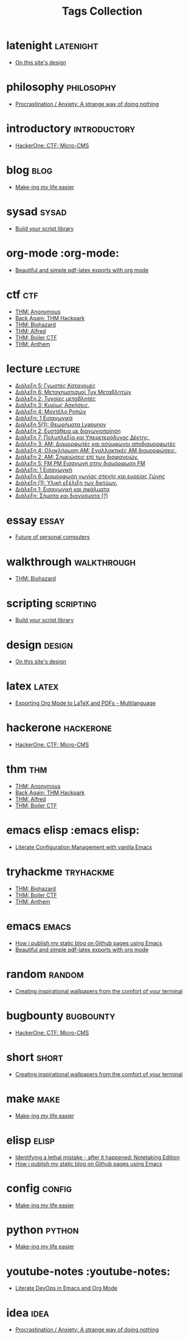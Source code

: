 #+TITLE: Tags Collection
#+DESCRIPTION: Collection of all posts, based on tags
* latenight  :latenight:
- [[..//posts/20230611_on_this_sites_design.org][On this site's design]]
* philosophy  :philosophy:
- [[..//posts/20231123_procrastination_anxiety_a_strange_way_of_doing_nothing.org][Procrastination / Anxiety: A strange way of doing nothing]]
* introductory  :introductory:
- [[..//posts/20240121_hackerone_ctf_challenges.org][HackerOne: CTF: Micro-CMS]]
* blog  :blog:
- [[..//posts/20231227_making_my_life_easier.org][Make-ing my life easier]]
* sysad  :sysad:
- [[..//posts/20230208_spending_five_minutes_to_do_something_i_could_have_done_in_ten.org][Build your script library]]
* org-mode  :org-mode:
- [[..//posts/20230406_beautiful_and_simple_pdf_latex_exports_with_org_mode.org][Beautiful and simple pdf-latex exports with org mode]]
* ctf  :ctf:
- [[..//posts/20231107_thm_anonymous.org][THM: Anonymous]]
- [[..//posts/20231214_back_again_thm_hackpark.org][Back Again: THM Hackpark]]
- [[..//posts/20231120_thm_biohazard.org][THM: Biohazard]]
- [[..//posts/20231130_thm_alfred.org][THM: Alfred]]
- [[..//posts/20231111_thm_boiler_ctf.org][THM: Boiler CTF]]
- [[..//posts/20231021_thm_anthem.org][THM: Anthem]]
* lecture  :lecture:
- [[..//posts/lectures/auth/ssd/lec_SSD_20221019.org][Διάλεξη 5: Γνωστές Κατανομές]]
- [[..//posts/lectures/auth/ssd/lec_SSD_20221102.org][Διάλεξη 6: Μεταχηματισμοί Τυχ Μεταβλητών]]
- [[..//posts/lectures/auth/ssd/lec_SSD_20221010.org][Διάλεξη 2: Τυχαίες μεταβλητές]]
- [[..//posts/lectures/auth/ssd/lec_SSD_20221012.org][Διάλεξη 3: Κυρίως Ασκήσεις.]]
- [[..//posts/lectures/auth/ssd/lec_SSD_20221017.org][Διάλεξη 4: Μοντέλο Ροπών]]
- [[..//posts/lectures/auth/ssd/lec_SSD_20221003.org][Διάλεξη: 1 Εισαγωγικά]]
- [[..//posts/lectures/auth/sae2/lec_SAE2_20230317.org][Διάλεξη 5(1): Θεωρήματα Lyapunov]]
- [[..//posts/lectures/auth/sae2/lec_SAE2_20230329.org][Διάλεξη 2: Ευστάθεια με διαγωνιοποίηση]]
- [[..//posts/lectures/auth/tlp1/lec_TLP1_20221107.org][Διάλεξη 7: Πολυπλεξία και Υπερετερόδυνος Δέκτης.]]
- [[..//posts/lectures/auth/tlp1/lec_TLP1_20221010.org][Διάλεξη 3: AM: Διαμορφωτές και ασύμφωνοι αποδιαμορφωτές]]
- [[..//posts/lectures/auth/tlp1/lec_TLP1_20221011.org][Διάλεξη 4: Ολοκλήρωση AM: Εναλλακτικές AM διαμορφώσεις.]]
- [[..//posts/lectures/auth/tlp1/lec_TLP1_20221012.org][Διάλεξη 2: ΑΜ: Σημειώσεις επί των διαφανειών.]]
- [[..//posts/lectures/auth/tlp1/lec_TLP1_20221017.org][Διάλεξη 5: FM,PM Εισαγωγή στην διαμόρφωση FM]]
- [[..//posts/lectures/auth/tlp1/lec_TLP1_20221003.org][Διάλεξη: 1 Εισαγωγική]]
- [[..//posts/lectures/auth/tlp1/lec_TLP1_20221025.org][Διάλεξη 6: Διαμόρφωση γωνίας στενής και ευρείας ζώνης]]
- [[..//posts/lectures/auth/cn1/lec_CN1_20230314.org][Διάλεξη (1): Υλική εξέλιξη των δικτύων.]]
- [[..//posts/lectures/auth/sae1/lec_SAE1_20221013.org][Διάλεξη 1: Εισαγωγική και σφάλματα]]
- [[..//posts/lectures/auth/tlp2/lec_TLP2_20230306.org][Διάλεξη: Σήματα και διανύσματα (?)]]
* essay  :essay:
- [[..//posts/20230412_future_of_personal_computers.org][Future of personal computers]]
* walkthrough  :walkthrough:
- [[..//posts/20231120_thm_biohazard.org][THM: Biohazard]]
* scripting  :scripting:
- [[..//posts/20230208_spending_five_minutes_to_do_something_i_could_have_done_in_ten.org][Build your script library]]
* design  :design:
- [[..//posts/20230611_on_this_sites_design.org][On this site's design]]
* latex  :latex:
- [[..//posts/20220527_exporting_org_mode_to_latex_multilanguage.org][Exporting Org Mode to LaTeX and PDFs - Multilanguage]]
* hackerone  :hackerone:
- [[..//posts/20240121_hackerone_ctf_challenges.org][HackerOne: CTF: Micro-CMS]]
* thm  :thm:
- [[..//posts/20231107_thm_anonymous.org][THM: Anonymous]]
- [[..//posts/20231214_back_again_thm_hackpark.org][Back Again: THM Hackpark]]
- [[..//posts/20231130_thm_alfred.org][THM: Alfred]]
- [[..//posts/20231111_thm_boiler_ctf.org][THM: Boiler CTF]]
* emacs elisp  :emacs elisp:
- [[..//posts/20220903_literate_configuration_management_with_vanilla_emacs.org][Literate Configuration Management with vanilla Emacs]]
* tryhackme  :tryhackme:
- [[..//posts/20231120_thm_biohazard.org][THM: Biohazard]]
- [[..//posts/20231111_thm_boiler_ctf.org][THM: Boiler CTF]]
- [[..//posts/20231021_thm_anthem.org][THM: Anthem]]
* emacs  :emacs:
- [[..//posts/20220719_how_i_publish_my_static_blog_on_github_pages_using_emacs.org][How i publish my static blog on Github pages using Emacs]]
- [[..//posts/20230406_beautiful_and_simple_pdf_latex_exports_with_org_mode.org][Beautiful and simple pdf-latex exports with org mode]]
* random  :random:
- [[..//posts/20230105_creating_inspirational_wallpapers_from_the_comfort_of_your_terminal.org][Creating inspirational wallpapers from the comfort of your terminal]]
* bugbounty  :bugbounty:
- [[..//posts/20240121_hackerone_ctf_challenges.org][HackerOne: CTF: Micro-CMS]]
* short  :short:
- [[..//posts/20230105_creating_inspirational_wallpapers_from_the_comfort_of_your_terminal.org][Creating inspirational wallpapers from the comfort of your terminal]]
* make  :make:
- [[..//posts/20231227_making_my_life_easier.org][Make-ing my life easier]]
* elisp  :elisp:
- [[..//posts/20230110_identifying_a_lethal_mistake_after_it_happened_notetaking_edition.org][Identifying a lethal mistake - after it happened: Notetaking Edition]]
- [[..//posts/20220719_how_i_publish_my_static_blog_on_github_pages_using_emacs.org][How i publish my static blog on Github pages using Emacs]]
* config  :config:
- [[..//posts/20231227_making_my_life_easier.org][Make-ing my life easier]]
* python  :python:
- [[..//posts/20231227_making_my_life_easier.org][Make-ing my life easier]]
* youtube-notes  :youtube-notes:
- [[..//posts/20230109_notes_literate_devops_in_emacs_and_org_mode.org][Literate DevOps in Emacs and Org Mode]]
* idea  :idea:
- [[..//posts/20231123_procrastination_anxiety_a_strange_way_of_doing_nothing.org][Procrastination / Anxiety: A strange way of doing nothing]]
